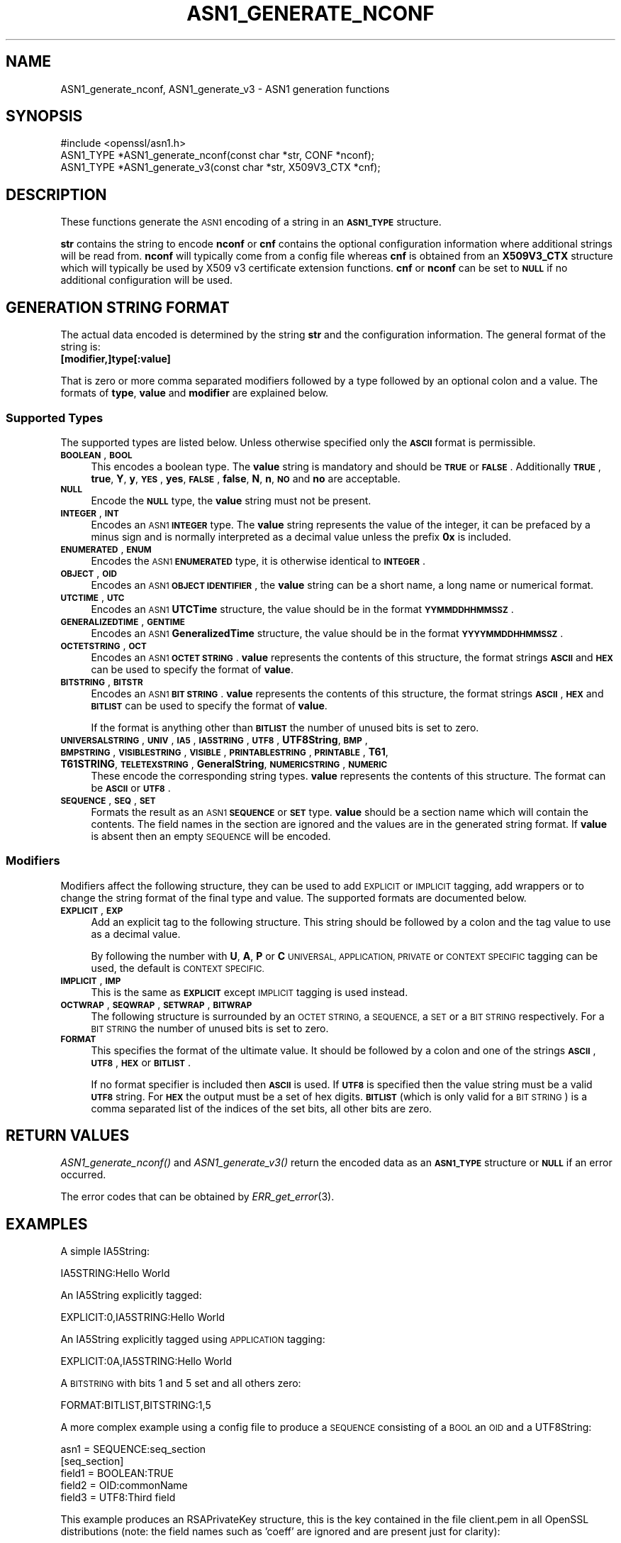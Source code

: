 .\" Automatically generated by Pod::Man 4.09 (Pod::Simple 3.35)
.\"
.\" Standard preamble:
.\" ========================================================================
.de Sp \" Vertical space (when we can't use .PP)
.if t .sp .5v
.if n .sp
..
.de Vb \" Begin verbatim text
.ft CW
.nf
.ne \\$1
..
.de Ve \" End verbatim text
.ft R
.fi
..
.\" Set up some character translations and predefined strings.  \*(-- will
.\" give an unbreakable dash, \*(PI will give pi, \*(L" will give a left
.\" double quote, and \*(R" will give a right double quote.  \*(C+ will
.\" give a nicer C++.  Capital omega is used to do unbreakable dashes and
.\" therefore won't be available.  \*(C` and \*(C' expand to `' in nroff,
.\" nothing in troff, for use with C<>.
.tr \(*W-
.ds C+ C\v'-.1v'\h'-1p'\s-2+\h'-1p'+\s0\v'.1v'\h'-1p'
.ie n \{\
.    ds -- \(*W-
.    ds PI pi
.    if (\n(.H=4u)&(1m=24u) .ds -- \(*W\h'-12u'\(*W\h'-12u'-\" diablo 10 pitch
.    if (\n(.H=4u)&(1m=20u) .ds -- \(*W\h'-12u'\(*W\h'-8u'-\"  diablo 12 pitch
.    ds L" ""
.    ds R" ""
.    ds C` ""
.    ds C' ""
'br\}
.el\{\
.    ds -- \|\(em\|
.    ds PI \(*p
.    ds L" ``
.    ds R" ''
.    ds C`
.    ds C'
'br\}
.\"
.\" Escape single quotes in literal strings from groff's Unicode transform.
.ie \n(.g .ds Aq \(aq
.el       .ds Aq '
.\"
.\" If the F register is >0, we'll generate index entries on stderr for
.\" titles (.TH), headers (.SH), subsections (.SS), items (.Ip), and index
.\" entries marked with X<> in POD.  Of course, you'll have to process the
.\" output yourself in some meaningful fashion.
.\"
.\" Avoid warning from groff about undefined register 'F'.
.de IX
..
.if !\nF .nr F 0
.if \nF>0 \{\
.    de IX
.    tm Index:\\$1\t\\n%\t"\\$2"
..
.    if !\nF==2 \{\
.        nr % 0
.        nr F 2
.    \}
.\}
.\"
.\" Accent mark definitions (@(#)ms.acc 1.5 88/02/08 SMI; from UCB 4.2).
.\" Fear.  Run.  Save yourself.  No user-serviceable parts.
.    \" fudge factors for nroff and troff
.if n \{\
.    ds #H 0
.    ds #V .8m
.    ds #F .3m
.    ds #[ \f1
.    ds #] \fP
.\}
.if t \{\
.    ds #H ((1u-(\\\\n(.fu%2u))*.13m)
.    ds #V .6m
.    ds #F 0
.    ds #[ \&
.    ds #] \&
.\}
.    \" simple accents for nroff and troff
.if n \{\
.    ds ' \&
.    ds ` \&
.    ds ^ \&
.    ds , \&
.    ds ~ ~
.    ds /
.\}
.if t \{\
.    ds ' \\k:\h'-(\\n(.wu*8/10-\*(#H)'\'\h"|\\n:u"
.    ds ` \\k:\h'-(\\n(.wu*8/10-\*(#H)'\`\h'|\\n:u'
.    ds ^ \\k:\h'-(\\n(.wu*10/11-\*(#H)'^\h'|\\n:u'
.    ds , \\k:\h'-(\\n(.wu*8/10)',\h'|\\n:u'
.    ds ~ \\k:\h'-(\\n(.wu-\*(#H-.1m)'~\h'|\\n:u'
.    ds / \\k:\h'-(\\n(.wu*8/10-\*(#H)'\z\(sl\h'|\\n:u'
.\}
.    \" troff and (daisy-wheel) nroff accents
.ds : \\k:\h'-(\\n(.wu*8/10-\*(#H+.1m+\*(#F)'\v'-\*(#V'\z.\h'.2m+\*(#F'.\h'|\\n:u'\v'\*(#V'
.ds 8 \h'\*(#H'\(*b\h'-\*(#H'
.ds o \\k:\h'-(\\n(.wu+\w'\(de'u-\*(#H)/2u'\v'-.3n'\*(#[\z\(de\v'.3n'\h'|\\n:u'\*(#]
.ds d- \h'\*(#H'\(pd\h'-\w'~'u'\v'-.25m'\f2\(hy\fP\v'.25m'\h'-\*(#H'
.ds D- D\\k:\h'-\w'D'u'\v'-.11m'\z\(hy\v'.11m'\h'|\\n:u'
.ds th \*(#[\v'.3m'\s+1I\s-1\v'-.3m'\h'-(\w'I'u*2/3)'\s-1o\s+1\*(#]
.ds Th \*(#[\s+2I\s-2\h'-\w'I'u*3/5'\v'-.3m'o\v'.3m'\*(#]
.ds ae a\h'-(\w'a'u*4/10)'e
.ds Ae A\h'-(\w'A'u*4/10)'E
.    \" corrections for vroff
.if v .ds ~ \\k:\h'-(\\n(.wu*9/10-\*(#H)'\s-2\u~\d\s+2\h'|\\n:u'
.if v .ds ^ \\k:\h'-(\\n(.wu*10/11-\*(#H)'\v'-.4m'^\v'.4m'\h'|\\n:u'
.    \" for low resolution devices (crt and lpr)
.if \n(.H>23 .if \n(.V>19 \
\{\
.    ds : e
.    ds 8 ss
.    ds o a
.    ds d- d\h'-1'\(ga
.    ds D- D\h'-1'\(hy
.    ds th \o'bp'
.    ds Th \o'LP'
.    ds ae ae
.    ds Ae AE
.\}
.rm #[ #] #H #V #F C
.\" ========================================================================
.\"
.IX Title "ASN1_GENERATE_NCONF 3"
.TH ASN1_GENERATE_NCONF 3 "2020-12-08" "1.1.1i" "OpenSSL"
.\" For nroff, turn off justification.  Always turn off hyphenation; it makes
.\" way too many mistakes in technical documents.
.if n .ad l
.nh
.SH "NAME"
ASN1_generate_nconf, ASN1_generate_v3 \- ASN1 generation functions
.SH "SYNOPSIS"
.IX Header "SYNOPSIS"
.Vb 1
\& #include <openssl/asn1.h>
\&
\& ASN1_TYPE *ASN1_generate_nconf(const char *str, CONF *nconf);
\& ASN1_TYPE *ASN1_generate_v3(const char *str, X509V3_CTX *cnf);
.Ve
.SH "DESCRIPTION"
.IX Header "DESCRIPTION"
These functions generate the \s-1ASN1\s0 encoding of a string
in an \fB\s-1ASN1_TYPE\s0\fR structure.
.PP
\&\fBstr\fR contains the string to encode \fBnconf\fR or \fBcnf\fR contains
the optional configuration information where additional strings
will be read from. \fBnconf\fR will typically come from a config
file whereas \fBcnf\fR is obtained from an \fBX509V3_CTX\fR structure
which will typically be used by X509 v3 certificate extension
functions. \fBcnf\fR or \fBnconf\fR can be set to \fB\s-1NULL\s0\fR if no additional
configuration will be used.
.SH "GENERATION STRING FORMAT"
.IX Header "GENERATION STRING FORMAT"
The actual data encoded is determined by the string \fBstr\fR and
the configuration information. The general format of the string
is:
.IP "\fB[modifier,]type[:value]\fR" 4
.IX Item "[modifier,]type[:value]"
.PP
That is zero or more comma separated modifiers followed by a type
followed by an optional colon and a value. The formats of \fBtype\fR,
\&\fBvalue\fR and \fBmodifier\fR are explained below.
.SS "Supported Types"
.IX Subsection "Supported Types"
The supported types are listed below. Unless otherwise specified
only the \fB\s-1ASCII\s0\fR format is permissible.
.IP "\fB\s-1BOOLEAN\s0\fR, \fB\s-1BOOL\s0\fR" 4
.IX Item "BOOLEAN, BOOL"
This encodes a boolean type. The \fBvalue\fR string is mandatory and
should be \fB\s-1TRUE\s0\fR or \fB\s-1FALSE\s0\fR. Additionally \fB\s-1TRUE\s0\fR, \fBtrue\fR, \fBY\fR,
\&\fBy\fR, \fB\s-1YES\s0\fR, \fByes\fR, \fB\s-1FALSE\s0\fR, \fBfalse\fR, \fBN\fR, \fBn\fR, \fB\s-1NO\s0\fR and \fBno\fR
are acceptable.
.IP "\fB\s-1NULL\s0\fR" 4
.IX Item "NULL"
Encode the \fB\s-1NULL\s0\fR type, the \fBvalue\fR string must not be present.
.IP "\fB\s-1INTEGER\s0\fR, \fB\s-1INT\s0\fR" 4
.IX Item "INTEGER, INT"
Encodes an \s-1ASN1\s0 \fB\s-1INTEGER\s0\fR type. The \fBvalue\fR string represents
the value of the integer, it can be prefaced by a minus sign and
is normally interpreted as a decimal value unless the prefix \fB0x\fR
is included.
.IP "\fB\s-1ENUMERATED\s0\fR, \fB\s-1ENUM\s0\fR" 4
.IX Item "ENUMERATED, ENUM"
Encodes the \s-1ASN1\s0 \fB\s-1ENUMERATED\s0\fR type, it is otherwise identical to
\&\fB\s-1INTEGER\s0\fR.
.IP "\fB\s-1OBJECT\s0\fR, \fB\s-1OID\s0\fR" 4
.IX Item "OBJECT, OID"
Encodes an \s-1ASN1\s0 \fB\s-1OBJECT IDENTIFIER\s0\fR, the \fBvalue\fR string can be
a short name, a long name or numerical format.
.IP "\fB\s-1UTCTIME\s0\fR, \fB\s-1UTC\s0\fR" 4
.IX Item "UTCTIME, UTC"
Encodes an \s-1ASN1\s0 \fBUTCTime\fR structure, the value should be in
the format \fB\s-1YYMMDDHHMMSSZ\s0\fR.
.IP "\fB\s-1GENERALIZEDTIME\s0\fR, \fB\s-1GENTIME\s0\fR" 4
.IX Item "GENERALIZEDTIME, GENTIME"
Encodes an \s-1ASN1\s0 \fBGeneralizedTime\fR structure, the value should be in
the format \fB\s-1YYYYMMDDHHMMSSZ\s0\fR.
.IP "\fB\s-1OCTETSTRING\s0\fR, \fB\s-1OCT\s0\fR" 4
.IX Item "OCTETSTRING, OCT"
Encodes an \s-1ASN1\s0 \fB\s-1OCTET STRING\s0\fR. \fBvalue\fR represents the contents
of this structure, the format strings \fB\s-1ASCII\s0\fR and \fB\s-1HEX\s0\fR can be
used to specify the format of \fBvalue\fR.
.IP "\fB\s-1BITSTRING\s0\fR, \fB\s-1BITSTR\s0\fR" 4
.IX Item "BITSTRING, BITSTR"
Encodes an \s-1ASN1\s0 \fB\s-1BIT STRING\s0\fR. \fBvalue\fR represents the contents
of this structure, the format strings \fB\s-1ASCII\s0\fR, \fB\s-1HEX\s0\fR and \fB\s-1BITLIST\s0\fR
can be used to specify the format of \fBvalue\fR.
.Sp
If the format is anything other than \fB\s-1BITLIST\s0\fR the number of unused
bits is set to zero.
.IP "\fB\s-1UNIVERSALSTRING\s0\fR, \fB\s-1UNIV\s0\fR, \fB\s-1IA5\s0\fR, \fB\s-1IA5STRING\s0\fR, \fB\s-1UTF8\s0\fR, \fBUTF8String\fR, \fB\s-1BMP\s0\fR, \fB\s-1BMPSTRING\s0\fR, \fB\s-1VISIBLESTRING\s0\fR, \fB\s-1VISIBLE\s0\fR, \fB\s-1PRINTABLESTRING\s0\fR, \fB\s-1PRINTABLE\s0\fR, \fBT61\fR, \fBT61STRING\fR, \fB\s-1TELETEXSTRING\s0\fR, \fBGeneralString\fR, \fB\s-1NUMERICSTRING\s0\fR, \fB\s-1NUMERIC\s0\fR" 4
.IX Item "UNIVERSALSTRING, UNIV, IA5, IA5STRING, UTF8, UTF8String, BMP, BMPSTRING, VISIBLESTRING, VISIBLE, PRINTABLESTRING, PRINTABLE, T61, T61STRING, TELETEXSTRING, GeneralString, NUMERICSTRING, NUMERIC"
These encode the corresponding string types. \fBvalue\fR represents the
contents of this structure. The format can be \fB\s-1ASCII\s0\fR or \fB\s-1UTF8\s0\fR.
.IP "\fB\s-1SEQUENCE\s0\fR, \fB\s-1SEQ\s0\fR, \fB\s-1SET\s0\fR" 4
.IX Item "SEQUENCE, SEQ, SET"
Formats the result as an \s-1ASN1\s0 \fB\s-1SEQUENCE\s0\fR or \fB\s-1SET\s0\fR type. \fBvalue\fR
should be a section name which will contain the contents. The
field names in the section are ignored and the values are in the
generated string format. If \fBvalue\fR is absent then an empty \s-1SEQUENCE\s0
will be encoded.
.SS "Modifiers"
.IX Subsection "Modifiers"
Modifiers affect the following structure, they can be used to
add \s-1EXPLICIT\s0 or \s-1IMPLICIT\s0 tagging, add wrappers or to change
the string format of the final type and value. The supported
formats are documented below.
.IP "\fB\s-1EXPLICIT\s0\fR, \fB\s-1EXP\s0\fR" 4
.IX Item "EXPLICIT, EXP"
Add an explicit tag to the following structure. This string
should be followed by a colon and the tag value to use as a
decimal value.
.Sp
By following the number with \fBU\fR, \fBA\fR, \fBP\fR or \fBC\fR \s-1UNIVERSAL,
APPLICATION, PRIVATE\s0 or \s-1CONTEXT SPECIFIC\s0 tagging can be used,
the default is \s-1CONTEXT SPECIFIC.\s0
.IP "\fB\s-1IMPLICIT\s0\fR, \fB\s-1IMP\s0\fR" 4
.IX Item "IMPLICIT, IMP"
This is the same as \fB\s-1EXPLICIT\s0\fR except \s-1IMPLICIT\s0 tagging is used
instead.
.IP "\fB\s-1OCTWRAP\s0\fR, \fB\s-1SEQWRAP\s0\fR, \fB\s-1SETWRAP\s0\fR, \fB\s-1BITWRAP\s0\fR" 4
.IX Item "OCTWRAP, SEQWRAP, SETWRAP, BITWRAP"
The following structure is surrounded by an \s-1OCTET STRING,\s0 a \s-1SEQUENCE,\s0
a \s-1SET\s0 or a \s-1BIT STRING\s0 respectively. For a \s-1BIT STRING\s0 the number of unused
bits is set to zero.
.IP "\fB\s-1FORMAT\s0\fR" 4
.IX Item "FORMAT"
This specifies the format of the ultimate value. It should be followed
by a colon and one of the strings \fB\s-1ASCII\s0\fR, \fB\s-1UTF8\s0\fR, \fB\s-1HEX\s0\fR or \fB\s-1BITLIST\s0\fR.
.Sp
If no format specifier is included then \fB\s-1ASCII\s0\fR is used. If \fB\s-1UTF8\s0\fR is
specified then the value string must be a valid \fB\s-1UTF8\s0\fR string. For \fB\s-1HEX\s0\fR the
output must be a set of hex digits. \fB\s-1BITLIST\s0\fR (which is only valid for a \s-1BIT
STRING\s0) is a comma separated list of the indices of the set bits, all other
bits are zero.
.SH "RETURN VALUES"
.IX Header "RETURN VALUES"
\&\fIASN1_generate_nconf()\fR and \fIASN1_generate_v3()\fR return the encoded
data as an \fB\s-1ASN1_TYPE\s0\fR structure or \fB\s-1NULL\s0\fR if an error occurred.
.PP
The error codes that can be obtained by \fIERR_get_error\fR\|(3).
.SH "EXAMPLES"
.IX Header "EXAMPLES"
A simple IA5String:
.PP
.Vb 1
\& IA5STRING:Hello World
.Ve
.PP
An IA5String explicitly tagged:
.PP
.Vb 1
\& EXPLICIT:0,IA5STRING:Hello World
.Ve
.PP
An IA5String explicitly tagged using \s-1APPLICATION\s0 tagging:
.PP
.Vb 1
\& EXPLICIT:0A,IA5STRING:Hello World
.Ve
.PP
A \s-1BITSTRING\s0 with bits 1 and 5 set and all others zero:
.PP
.Vb 1
\& FORMAT:BITLIST,BITSTRING:1,5
.Ve
.PP
A more complex example using a config file to produce a
\&\s-1SEQUENCE\s0 consisting of a \s-1BOOL\s0 an \s-1OID\s0 and a UTF8String:
.PP
.Vb 1
\& asn1 = SEQUENCE:seq_section
\&
\& [seq_section]
\&
\& field1 = BOOLEAN:TRUE
\& field2 = OID:commonName
\& field3 = UTF8:Third field
.Ve
.PP
This example produces an RSAPrivateKey structure, this is the
key contained in the file client.pem in all OpenSSL distributions
(note: the field names such as 'coeff' are ignored and are present just
for clarity):
.PP
.Vb 3
\& asn1=SEQUENCE:private_key
\& [private_key]
\& version=INTEGER:0
\&
\& n=INTEGER:0xBB6FE79432CC6EA2D8F970675A5A87BFBE1AFF0BE63E879F2AFFB93644\e
\& D4D2C6D000430DEC66ABF47829E74B8C5108623A1C0EE8BE217B3AD8D36D5EB4FCA1D9
\&
\& e=INTEGER:0x010001
\&
\& d=INTEGER:0x6F05EAD2F27FFAEC84BEC360C4B928FD5F3A9865D0FCAAD291E2A52F4A\e
\& F810DC6373278C006A0ABBA27DC8C63BF97F7E666E27C5284D7D3B1FFFE16B7A87B51D
\&
\& p=INTEGER:0xF3929B9435608F8A22C208D86795271D54EBDFB09DDEF539AB083DA912\e
\& D4BD57
\&
\& q=INTEGER:0xC50016F89DFF2561347ED1186A46E150E28BF2D0F539A1594BBD7FE467\e
\& 46EC4F
\&
\& exp1=INTEGER:0x9E7D4326C924AFC1DEA40B45650134966D6F9DFA3A7F9D698CD4ABEA\e
\& 9C0A39B9
\&
\& exp2=INTEGER:0xBA84003BB95355AFB7C50DF140C60513D0BA51D637272E355E397779\e
\& E7B2458F
\&
\& coeff=INTEGER:0x30B9E4F2AFA5AC679F920FC83F1F2DF1BAF1779CF989447FABC2F5\e
\& 628657053A
.Ve
.PP
This example is the corresponding public key in a SubjectPublicKeyInfo
structure:
.PP
.Vb 2
\& # Start with a SEQUENCE
\& asn1=SEQUENCE:pubkeyinfo
\&
\& # pubkeyinfo contains an algorithm identifier and the public key wrapped
\& # in a BIT STRING
\& [pubkeyinfo]
\& algorithm=SEQUENCE:rsa_alg
\& pubkey=BITWRAP,SEQUENCE:rsapubkey
\&
\& # algorithm ID for RSA is just an OID and a NULL
\& [rsa_alg]
\& algorithm=OID:rsaEncryption
\& parameter=NULL
\&
\& # Actual public key: modulus and exponent
\& [rsapubkey]
\& n=INTEGER:0xBB6FE79432CC6EA2D8F970675A5A87BFBE1AFF0BE63E879F2AFFB93644\e
\& D4D2C6D000430DEC66ABF47829E74B8C5108623A1C0EE8BE217B3AD8D36D5EB4FCA1D9
\&
\& e=INTEGER:0x010001
.Ve
.SH "SEE ALSO"
.IX Header "SEE ALSO"
\&\fIERR_get_error\fR\|(3)
.SH "COPYRIGHT"
.IX Header "COPYRIGHT"
Copyright 2002\-2019 The OpenSSL Project Authors. All Rights Reserved.
.PP
Licensed under the OpenSSL license (the \*(L"License\*(R").  You may not use
this file except in compliance with the License.  You can obtain a copy
in the file \s-1LICENSE\s0 in the source distribution or at
<https://www.openssl.org/source/license.html>.
